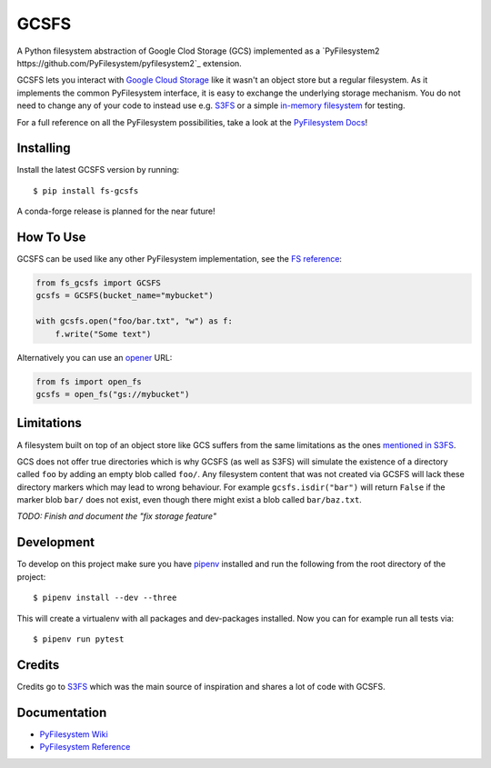 GCSFS
=====

A Python filesystem abstraction of Google Clod Storage (GCS) implemented as a `PyFilesystem2 https://github.com/PyFilesystem/pyfilesystem2`_ extension.

GCSFS lets you interact with `Google Cloud Storage <https://cloud.google.com/storage/>`_ like it wasn't an object store but a regular filesystem.
As it implements the common PyFilesystem interface, it is easy to exchange the underlying storage mechanism.
You do not need to change any of your code to instead use e.g. `S3FS <https://github.com/pyfilesystem/s3fs>`_ or a simple `in-memory filesystem <https://pyfilesystem2.readthedocs.io/en/latest/reference/memoryfs.html>`_ for testing.

For a full reference on all the PyFilesystem possibilities, take a look at the `PyFilesystem Docs <https://pyfilesystem2.readthedocs.io/en/latest/index.html>`_!


Installing
----------

Install the latest GCSFS version by running::

    $ pip install fs-gcsfs

A conda-forge release is planned for the near future!


How To Use
----------

GCSFS can be used like any other PyFilesystem implementation, see the
`FS reference <https://pyfilesystem2.readthedocs.io/en/latest/reference/base.html>`_:

.. code-block:: python

    from fs_gcsfs import GCSFS
    gcsfs = GCSFS(bucket_name="mybucket")

    with gcsfs.open("foo/bar.txt", "w") as f:
        f.write("Some text")


Alternatively you can use an `opener <https://pyfilesystem2.readthedocs.io/en/latest/openers.html>`_ URL:

.. code-block:: python

    from fs import open_fs
    gcsfs = open_fs("gs://mybucket")


Limitations
-----------

A filesystem built on top of an object store like GCS suffers from the same limitations as the ones
`mentioned in S3FS <https://fs-s3fs.readthedocs.io/en/latest/#limitations>`_.

GCS does not offer true directories which is why GCSFS (as well as S3FS) will simulate the existence
of a directory called ``foo`` by adding an empty blob called ``foo/``. Any filesystem content that was not created
via GCSFS will lack these directory markers which may lead to wrong behaviour. For example ``gcsfs.isdir("bar")``
will return ``False`` if the marker blob ``bar/`` does not exist, even though there might exist a blob called ``bar/baz.txt``.

*TODO: Finish and document the "fix storage feature"*


Development
-----------

To develop on this project make sure you have `pipenv <https://pipenv.readthedocs.io/en/latest/>`_ installed
and run the following from the root directory of the project::

    $ pipenv install --dev --three

This will create a virtualenv with all packages and dev-packages installed. Now you can for example
run all tests via::

    $ pipenv run pytest


Credits
-------

Credits go to `S3FS <https://github.com/PyFilesystem/s3fs>`_ which was the main source of inspiration and shares a lot of code with GCSFS.


Documentation
-------------

-  `PyFilesystem Wiki <https://www.pyfilesystem.org>`_
-  `PyFilesystem Reference <https://docs.pyfilesystem.org/en/latest/reference/base.html>`_

.. TODO `GCS Reference <http://fs-gcsfs.readthedocs.io/en/latest/>`_